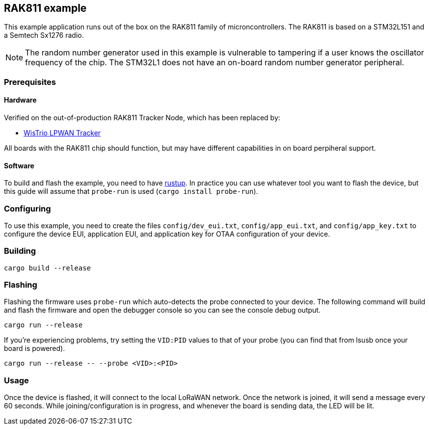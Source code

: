 == RAK811 example

This example application runs out of the box on the RAK811 family of microncontrollers. The
RAK811 is based on a STM32L151 and a Semtech Sx1276 radio.

NOTE: The random number generator used in this example is vulnerable to tampering if a user knows the oscillator frequency of the chip. The STM32L1 does not have an on-board random number generator peripheral.

=== Prerequisites

==== Hardware

Verified on the out-of-production RAK811 Tracker Node, which has been replaced by:

* link:https://store.rakwireless.com/products/rak5205-lpwan-tracker?variant=39942875578566[WisTrio LPWAN Tracker]

All boards with the RAK811 chip should function, but may have different capabilities in on board perpiheral support.

==== Software

To build and flash the example, you need to have
https://rustup.rs/[rustup]. In practice
you can use whatever tool you want to flash the device, but this guide
will assume that `probe-run` is used (`cargo install probe-run`).

=== Configuring

To use this example, you need to create the files `config/dev_eui.txt`, `config/app_eui.txt`, and
`config/app_key.txt` to configure the device EUI, application EUI, and application key for OTAA
configuration of your device.

=== Building

....
cargo build --release
....

=== Flashing

Flashing the firmware uses `probe-run` which auto-detects the probe connected to your device. 
The following command will build and flash the firmware and open the
debugger console so you can see the console debug output.

....
cargo run --release
....

If you’re experiencing problems, try setting the `VID:PID` values to
that of your probe (you can find that from lsusb once your board is
powered).

....
cargo run --release -- --probe <VID>:<PID>
....


=== Usage

Once the device is flashed, it will connect to the local LoRaWAN network. Once the network is
joined, it will send a message every 60 seconds. While joining/configuration is in progress, and
whenever the board is sending data, the LED will be lit.
